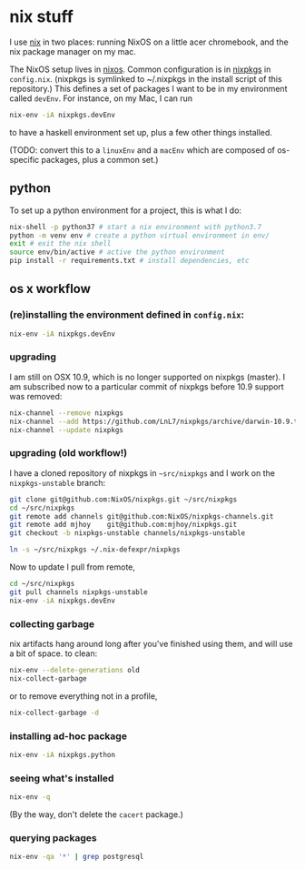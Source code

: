 * nix stuff

I use [[http://nixos.org/nix/][nix]] in two places: running NixOS on a little acer chromebook,
and the nix package manager on my mac.

The NixOS setup lives in [[./nixos][nixos]]. Common configuration is in [[./nixpkgs][nixpkgs]] in
=config.nix=. (nixpkgs is symlinked to ~/.nixpkgs in the install
script of this repository.) This defines a set of packages I want to
be in my environment called =devEnv=. For instance, on my Mac, I can
run

#+begin_src sh
nix-env -iA nixpkgs.devEnv
#+end_src

to have a haskell environment set up, plus a few other things
installed.

(TODO: convert this to a =linuxEnv= and a =macEnv= which are composed
of os-specific packages, plus a common set.)

** python

To set up a python environment for a project, this is what I do:

#+begin_src sh
nix-shell -p python37 # start a nix environment with python3.7
python -m venv env # create a python virtual environment in env/
exit # exit the nix shell
source env/bin/active # active the python environment
pip install -r requirements.txt # install dependencies, etc
#+end_src

** os x workflow

*** (re)installing the environment defined in =config.nix=:

#+begin_src sh
nix-env -iA nixpkgs.devEnv
#+end_src

*** upgrading

I am still on OSX 10.9, which is no longer supported on nixpkgs
(master). I am subscribed now to a particular commit of nixpkgs before
10.9 support was removed:

#+BEGIN_SRC sh
nix-channel --remove nixpkgs
nix-channel --add https://github.com/LnL7/nixpkgs/archive/darwin-10.9.tar.gz nixpkgs
nix-channel --update nixpkgs
#+END_SRC

*** upgrading (old workflow!)

I have a cloned repository of nixpkgs in =~src/nixpkgs= and I work on
the =nixpkgs-unstable= branch:

#+begin_src sh
git clone git@github.com:NixOS/nixpkgs.git ~/src/nixpkgs
cd ~/src/nixpkgs
git remote add channels git@github.com:NixOS/nixpkgs-channels.git
git remote add mjhoy    git@github.com:mjhoy/nixpkgs.git
git checkout -b nixpkgs-unstable channels/nixpkgs-unstable

ln -s ~/src/nixpkgs ~/.nix-defexpr/nixpkgs
#+end_src

Now to update I pull from remote,

#+begin_src sh
cd ~/src/nixpkgs
git pull channels nixpkgs-unstable
nix-env -iA nixpkgs.devEnv
#+end_src

*** collecting garbage

nix artifacts hang around long after you've finished using them, and
will use a bit of space. to clean:

#+begin_src sh
nix-env --delete-generations old
nix-collect-garbage
#+end_src

or to remove everything not in a profile,

#+begin_src sh
nix-collect-garbage -d
#+end_src

*** installing ad-hoc package

#+begin_src sh
nix-env -iA nixpkgs.python
#+end_src

*** seeing what's installed

#+begin_src sh :export both
nix-env -q
#+end_src

#+RESULTS:
| all             |
| cacert-20140715 |
| nix-1.10        |
| python-2.7.10   |

(By the way, don't delete the =cacert= package.)

*** querying packages

#+begin_src bash :export both
nix-env -qa '*' | grep postgresql
#+end_src

#+RESULTS:
| nixpkgs.postgresql90    | postgresql-9.0.23        |
| nixpkgs.postgresql91    | postgresql-9.1.19        |
| nixpkgs.postgresql92    | postgresql-9.2.14        |
| nixpkgs.postgresql93    | postgresql-9.3.10        |
| nixpkgs.postgresql      | postgresql-9.4.5         |
| nixpkgs.postgresql_jdbc | postgresql-jdbc-9.3-1100 |

